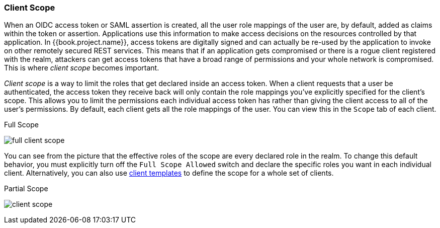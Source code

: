 [[_client_scope]]

=== Client Scope

When an OIDC access token or SAML assertion is created, all the user role mappings of the user are, by default, added as claims
within the token or assertion.  Applications use this information to make access decisions on the resources controlled by that
application.  In {{book.project.name}}, access tokens are digitally signed and can actually be re-used by the application
to invoke on other remotely secured REST services.  This means that if an application gets compromised or there is a rogue
client registered with the realm, attackers can get access tokens that have a broad range of permissions and your whole
network is compromised.  This is where _client scope_ becomes important.

_Client scope_ is a way to limit the roles that get declared inside an access token.  When a client requests that a user
be authenticated, the access token they receive back will only contain the role mappings you've explicitly specified
for the client's scope.  This allows you to limit the permissions each individual access token has rather than giving the
client access to all of the user's permissions.  By default, each client gets all the role mappings of the user.
You can view this in the `Scope` tab of each client.

.Full Scope
image:../../{{book.images}}/full-client-scope.png[]

You can see from the picture that the effective roles of the scope are every declared role in the realm.
To change this default behavior, you must explicitly turn off the `Full Scope Allowed` switch and declare the specific roles you want in each individual
client.  Alternatively, you can also use <<fake/../../clients/clienttemplates.adoc#_client_templates, client templates>>
to define the scope for a whole set of clients.

.Partial Scope
image:../../{{book.images}}/client-scope.png[]




